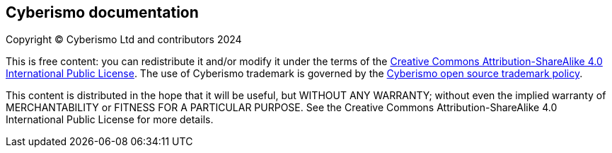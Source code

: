 == Cyberismo documentation

Copyright © Cyberismo Ltd and contributors 2024

This is free content: you can redistribute it and/or modify it under the terms of the link:https://github.com/CyberismoCom/cyberismo-docs/blob/main/LICENSE[Creative Commons Attribution-ShareAlike 4.0 International Public License]. The use of Cyberismo trademark is governed by the link:https://staging.cyberismo.com/trademark-policy/[Cyberismo open source trademark policy].

This content is distributed in the hope that it will be useful, but WITHOUT ANY WARRANTY; without even the implied warranty of MERCHANTABILITY or FITNESS FOR A PARTICULAR PURPOSE. See the Creative Commons Attribution-ShareAlike 4.0 International Public License for more details.

